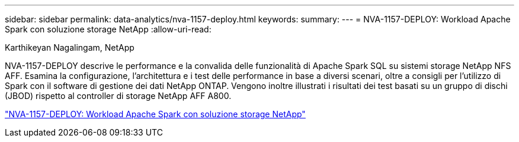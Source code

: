---
sidebar: sidebar 
permalink: data-analytics/nva-1157-deploy.html 
keywords:  
summary:  
---
= NVA-1157-DEPLOY: Workload Apache Spark con soluzione storage NetApp
:allow-uri-read: 


Karthikeyan Nagalingam, NetApp

[role="lead"]
NVA-1157-DEPLOY descrive le performance e la convalida delle funzionalità di Apache Spark SQL su sistemi storage NetApp NFS AFF. Esamina la configurazione, l'architettura e i test delle performance in base a diversi scenari, oltre a consigli per l'utilizzo di Spark con il software di gestione dei dati NetApp ONTAP. Vengono inoltre illustrati i risultati dei test basati su un gruppo di dischi (JBOD) rispetto al controller di storage NetApp AFF A800.

link:https://www.netapp.com/pdf.html?item=/media/26877-nva-1157-deploy.pdf["NVA-1157-DEPLOY: Workload Apache Spark con soluzione storage NetApp"^]
